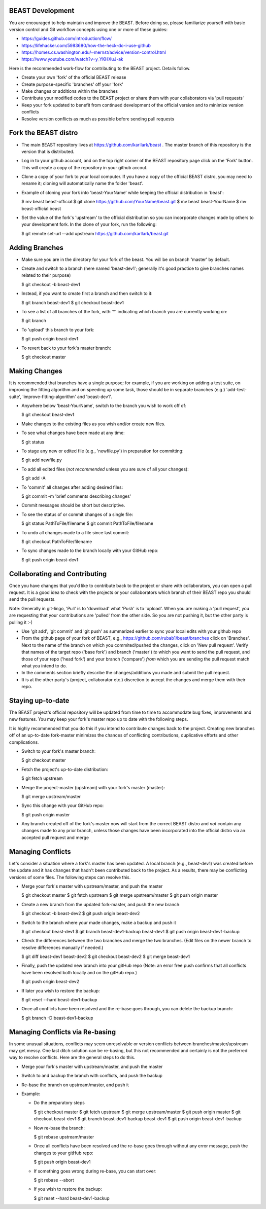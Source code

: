 BEAST Development
=================

You are encouraged to help maintain and improve the BEAST. Before doing so,
please familiarize yourself with basic version control and Git workflow
concepts using one or more of these guides:

- https://guides.github.com/introduction/flow/
- https://lifehacker.com/5983680/how-the-heck-do-i-use-github
- https://homes.cs.washington.edu/~mernst/advice/version-control.html
- https://www.youtube.com/watch?v=y_YKHXuJ-ak

Here is the recommended work-flow for contributing to the BEAST project.
Details follow.

- Create your own 'fork' of the official BEAST release

- Create purpose-specific 'branches' off your 'fork'

- Make changes or additions within the branches

- Contribute your modified codes to the BEAST project or share them with
  your collaborators via 'pull requests'

- Keep your fork updated to benefit from continued development of the
  official version and to minimize version conflicts

- Resolve version conflicts as much as possible before sending pull requests
  

Fork the BEAST distro
=====================

- The main BEAST repository lives at https://github.com/karllark/beast .
  The master branch of this repository is the version that is distributed.

- Log in to your github account, and on the top right corner of the BEAST
  repository page click on the 'Fork' button. This will create a copy of the
  repository in your github accout.

- Clone a copy of your fork to your local computer. If you have a copy of
  the official BEAST distro, you may need to rename it; cloning will
  automatically name the folder 'beast'.

- Example of cloning your fork into 'beast-YourName' while keeping the
  official distribution in 'beast':

  .. code:: shell

  $ mv beast beast-official  
  $ git clone https://github.com/YourName/beast.git
  $ mv beast beast-YourName
  $ mv beast-official beast

- Set the value of the fork's 'upstream' to the official distribution so you
  can incorporate changes made by others to your development fork. In the clone
  of your fork, run the following:

  .. code:: shell
	    
  $ git remote set-url --add upstream https://github.com/karllark/beast.git
 
   
Adding Branches
===============

- Make sure you are in the directory for your fork of the beast. You will be on
  branch 'master' by default.

- Create and switch to a branch (here named 'beast-dev1'; generally it's good
  practice to give branches names related to their purpose)

  .. code:: shell
	    
  $ git checkout -b beast-dev1
	  
- Instead, if you want to create first a branch and then switch to it:

  .. code:: shell
	    
  $ git branch beast-dev1
  $ git checkout beast-dev1

- To see a list of all branches of the fork, with '*' indicating which branch you are
  currently working on:

  .. code:: shell
	    
  $ git branch

- To 'upload' this branch to your fork:

  .. code:: shell
	    
  $ git push origin beast-dev1

- To revert back to your fork's master branch:

  .. code:: shell
	    
  $ git checkout master

    
Making Changes
==============

It is recommended that branches have a single purpose; for example, if you are working
on adding a test suite, on improving the fitting algorithm and on speeding up some task,
those should be in separate branches (e.g.) 'add-test-suite', 'improve-fitting-algorithm'
and 'beast-dev1'.

- Anywhere below 'beast-YourName', switch to the branch you wish to work off of:

  .. code:: shell
	    
  $ git checkout beast-dev1

- Make changes to the existing files as you wish and/or create new files.

- To see what changes have been made at any time:

  .. code:: shell
	    
  $ git status

- To stage any new or edited file (e.g., 'newfile.py') in preparation for committing:

  .. code:: shell
	    
  $ git add newfile.py

- To add all edited files (*not recommended* unless you are sure of all your changes):

  .. code:: shell
	    
  $ git add -A

- To 'commit' all changes after adding desired files:

  .. code:: shell
	    
  $ git commit -m 'brief comments describing changes'

- Commit messages should be short but descriptive.
    
- To see the status of or commit changes of a single file:

  .. code:: shell
	    
  $ git status PathToFile/filename
  $ git commit PathToFile/filename
	  
- To undo all changes made to a file since last commit:

  .. code:: shell
	    
  $ git checkout PathToFile/filename

- To sync changes made to the branch locally with your GitHub repo:

  .. code:: shell
	    
  $ git push origin beast-dev1


Collaborating and Contributing
==============================

Once you have changes that you'd like to contribute back to the project or share
with collaborators, you can open a pull request. It is a good idea to check with
the projects or your collaborators which branch of their BEAST repo you should
send the pull requests. 

Note: Generally in git-lingo, 'Pull' is to 'download' what 'Push' is
to 'upload'. When you are making a 'pull request', you are requesting
that your contributions are 'pulled' from the other side. So you are not
pushing it, but the other party is pulling it :-)

- Use 'git add', 'git commit' and 'git push' as summarized earlier to
  sync your local edits with your github repo

- From the github page of your fork of BEAST, e.g.,
  https://github.com/rubab1/beast/branches
  click on 'Branches'. Next to the name of the branch on which you
  commited/pushed the changes, click on 'New pull request'. Verify that
  names of the target repo ('base fork') and branch ('master') *to* which
  you want to send the pull request, and those of your repo ('head fork')
  and your branch ('compare') *from* which you are sending the pull request
  match what you intend to do.

- In the comments section briefly describe the changes/additions you made
  and submit the pull request.

- It is at the other party's (project, collaborator etc.) discretion to
  accept the changes and merge them with their repo.

    
Staying up-to-date
==================

The BEAST project's official repository will be updated from time to time
to accommodate bug fixes, improvements and new features. You may keep your
fork's master repo up to date with the following steps.

It is highly recommended that you do this if you intend to contribute
changes back to the project. Creating new branches off of an up-to-date
fork-master minimizes the chances of conflicting contributions, duplicative
efforts and other complications.

- Switch to your fork's master branch:

  .. code:: shell
	    
  $ git checkout master

- Fetch the project's up-to-date distribution:

  .. code:: shell
	    
  $ git fetch upstream

- Merge the project-master (upstream) with your fork's master (master):

  .. code:: shell
	    
  $ git merge upstream/master

- Sync this change with your GitHub repo:

  .. code:: shell
	    
  $ git push origin master


- Any branch created off of the fork's master now will start from the
  correct BEAST distro and *not* contain any changes made to any prior
  branch, unless those changes have been incorporated into the official
  distro via an accepted pull request and merge


Managing Conflicts
==================

Let's consider a situation where a fork's master has been updated. A local
branch (e.g., beast-dev1) was created before the update and it has changes
that hadn't been contributed back to the project. As a results, there may
be conflicting versions of some files. The following steps can resolve this.

- Merge your fork's master with upstream/master, and push the master

  .. code:: shell
	    
  $ git checkout master
  $ git fetch upstream
  $ git merge upstream/master
  $ git push origin master

- Create a new branch from the updated fork-master, and push the new branch

  .. code:: shell
	    
  $ git checkout -b beast-dev2
  $ git push origin beast-dev2

- Switch to the branch where your made changes, make a backup and push it

  .. code:: shell
	    
  $ git checkout beast-dev1
  $ git branch beast-dev1-backup beast-dev1
  $ git push origin beast-dev1-backup

- Check the differences between the two branches and merge the two branches.
  (Edit files on the newer branch to resolve differences manually if needed.)

  .. code:: shell
	    
  $ git diff beast-dev1 beast-dev2
  $ git checkout beast-dev2
  $ git merge beast-dev1

- Finally, push the updated new branch into your gitHub repo
  (Note: an error free push confirms that all conflicts have been
  resolved both locally and on the gitHub repo.)

  .. code:: shell
	    
  $ git push origin beast-dev2


- If later you wish to restore the backup:

  .. code:: shell
	    
  $ git reset --hard beast-dev1-backup
    
- Once all conflicts have been resolved and the re-base goes through,
  you can delete the backup branch:

  .. code:: shell
	    
  $ git branch -D beast-dev1-backup


Managing Conflicts via Re-basing
================================

In some unusual situations, conflicts may seem unresolvable or 
version conflicts between branches/master/upstream may get messy.
One last ditch solution can be re-basing, but this not recommended 
and certainly is not the preferred way to resolve conflicts. Here 
are the general steps to do this.

- Merge your fork's master with upstream/master, and push the master
  
- Switch to and backup the branch with conflicts, and push the backup

- Re-base the branch on upstream/master, and push it
  
- Example:

  - Do the preparatory steps

    .. code:: shell
	      
    $ git checkout master
    $ git fetch upstream
    $ git merge upstream/master
    $ git push origin master
    $ git checkout beast-dev1
    $ git branch beast-dev1-backup beast-dev1
    $ git push origin beast-dev1-backup

  - Now re-base the branch:

    .. code:: shell
	      
    $ git rebase upstream/master

  - Once all conflicts have been resolved and the re-base goes through
    without any error message, push the changes to your gitHub repo:

    .. code:: shell
	      
    $ git push origin beast-dev1

  - If something goes wrong during re-base, you can start over:

    .. code:: shell
	      
    $ git rebase --abort

  - If you wish to restore the backup:

    .. code:: shell
	      
    $ git reset --hard beast-dev1-backup
